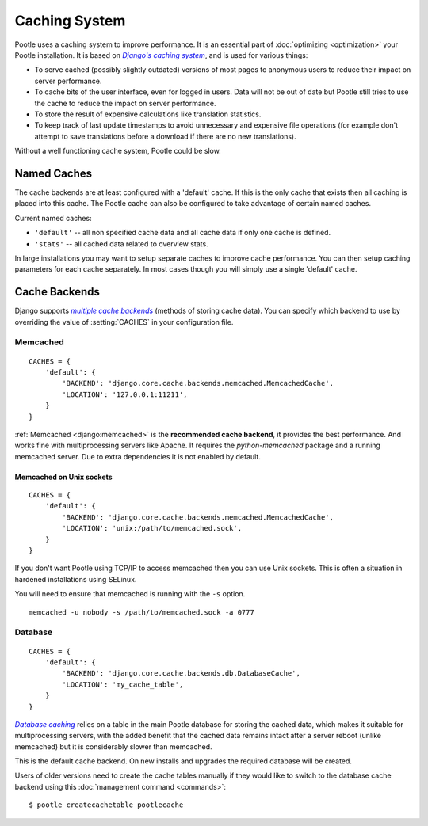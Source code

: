 .. _cache:

Caching System
==============

Pootle uses a caching system to improve performance. It is an essential part
of :doc:`optimizing <optimization>` your Pootle installation. It is based on
|Django's caching system|_, and is used for various things:

- To serve cached (possibly slightly outdated) versions of most pages to
  anonymous users to reduce their impact on server performance.

- To cache bits of the user interface, even for logged in users. Data will not
  be out of date but Pootle still tries to use the cache to reduce the impact
  on server performance.

- To store the result of expensive calculations like translation statistics.

- To keep track of last update timestamps to avoid unnecessary and expensive
  file operations (for example don't attempt to save translations before a
  download if there are no new translations).

Without a well functioning cache system, Pootle could be slow.

.. _cache#named_caches:

Named Caches
------------
The cache backends are at least configured with a 'default' cache.  If this is
the only cache that exists then all caching is placed into this cache.  The
Pootle cache can also be configured to take advantage of certain named caches.

Current named caches:

- ``'default'`` -- all non specified cache data and all cache data if only one
  cache is defined.
- ``'stats'`` --  all cached data related to overview stats.

In large installations you may want to setup separate caches to improve cache
performance.  You can then setup caching parameters for each cache separately.
In most cases though you will simply use a single 'default' cache.


.. _cache#cache_backends:

Cache Backends
--------------

Django supports |multiple cache backends|_ (methods of storing cache data).
You can specify which backend to use by overriding the value of
:setting:`CACHES` in your configuration file.


.. _cache#memcached:

Memcached
^^^^^^^^^

::

    CACHES = {
        'default': {
            'BACKEND': 'django.core.cache.backends.memcached.MemcachedCache',
            'LOCATION': '127.0.0.1:11211',
        }
    }

:ref:`Memcached <django:memcached>` is the **recommended cache backend**, it
provides the best performance.  And works fine with multiprocessing servers
like Apache. It requires the `python-memcached` package and a running
memcached server. Due to extra dependencies it is not enabled by default.


.. _cache#memcached_on_unix_sockets:

Memcached on Unix sockets
"""""""""""""""""""""""""

::

    CACHES = {
        'default': {
            'BACKEND': 'django.core.cache.backends.memcached.MemcachedCache',
            'LOCATION': 'unix:/path/to/memcached.sock',
        }
    }

If you don't want Pootle using TCP/IP to access memcached then you can use Unix
sockets.  This is often a situation in hardened installations using SELinux.

You will need to ensure that memcached is running with the ``-s`` option. ::

    memcached -u nobody -s /path/to/memcached.sock -a 0777


.. _cache#database:

Database
^^^^^^^^

::

    CACHES = {
        'default': {
            'BACKEND': 'django.core.cache.backends.db.DatabaseCache',
            'LOCATION': 'my_cache_table',
        }
    }

|Database caching|_ relies on a table in the main Pootle database for storing
the cached data, which makes it suitable for multiprocessing servers, with the
added benefit that the cached data remains intact after a server reboot
(unlike memcached) but it is considerably slower than memcached.

.. versionchanged:: 2.1.1

This is the default cache backend. On new installs and upgrades the required
database will be created.

Users of older versions need to create the cache tables manually if they would
like to switch to the database cache backend using this :doc:`management command
<commands>`::

    $ pootle createcachetable pootlecache

.. _Django's caching system: http://docs.djangoproject.com/en/dev/topics/cache/
.. |Django's caching system| replace:: *Django's caching system*

.. _multiple cache backends: http://docs.djangoproject.com/en/dev/topics/cache/#setting-up-the-cache
.. |multiple cache backends| replace:: *multiple cache backends*

.. _Database caching: http://docs.djangoproject.com/en/dev/topics/cache/#database-caching
.. |Database caching| replace:: *Database caching*

.. we use | | here and above for italics like :ref: in normal links
   (Django intersphinx objects do not include section titles, must use frags)

